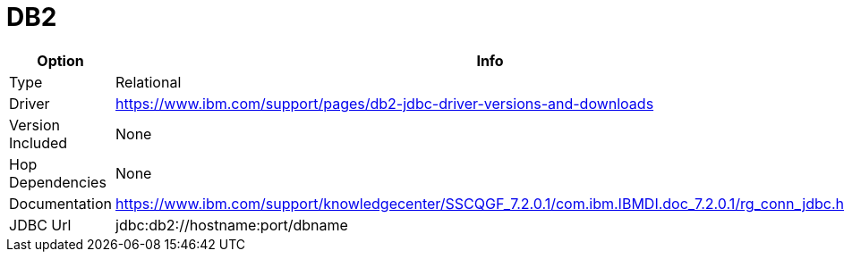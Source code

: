 [[database-plugins-db2]]
= DB2

[width="90%", cols="2*", options="header"]
|===
| Option | Info
|Type | Relational
|Driver | https://www.ibm.com/support/pages/db2-jdbc-driver-versions-and-downloads
|Version Included | None
|Hop Dependencies | None
|Documentation | https://www.ibm.com/support/knowledgecenter/SSCQGF_7.2.0.1/com.ibm.IBMDI.doc_7.2.0.1/rg_conn_jdbc.html
|JDBC Url  | jdbc:db2://hostname:port/dbname
|===
